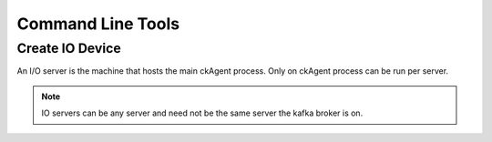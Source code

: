 .. Command Line Tools

.. _command-line-tools:

Command Line Tools
==========================================

.. _create_io_device:

Create IO Device
***********************************

An I/O server is the machine that hosts the main ckAgent process. Only on
ckAgent process can be run per server.

.. note::
  IO servers can be any server and need not be the same server the kafka broker
  is on.
